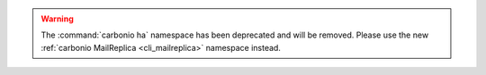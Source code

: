 .. warning:: The :command:`carbonio ha` namespace has been deprecated
   and will be removed. Please use the new :ref:`carbonio MailReplica
   <cli_mailreplica>` namespace instead.
